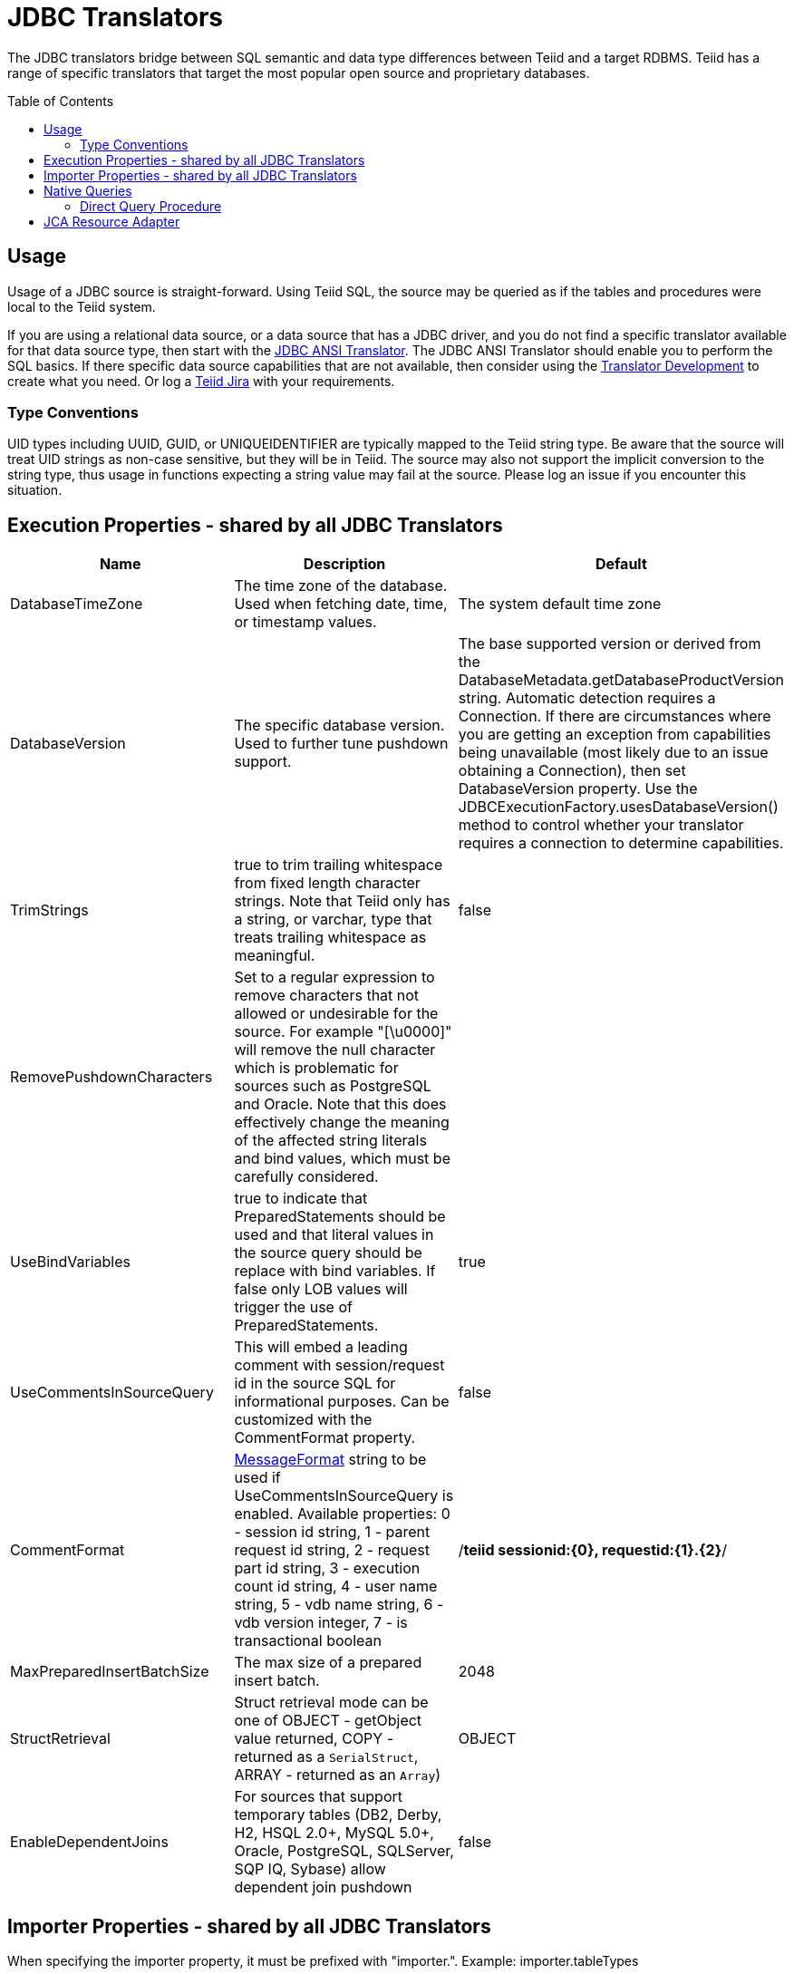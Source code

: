 
= JDBC Translators
:toc: manual
:toc-placement: preamble

The JDBC translators bridge between SQL semantic and data type differences between Teiid and a target RDBMS. Teiid has a range of specific translators that target the most popular open source and proprietary databases.

== Usage

Usage of a JDBC source is straight-forward. Using Teiid SQL, the source may be queried as if the tables and procedures were local to the Teiid system.

If you are using a relational data source, or a data source that has a JDBC driver, and you do not find a specific translator available for that data source type, then start with the link:JDBC_ANSI_Translator.adoc[JDBC ANSI Translator]. The JDBC ANSI Translator should enable you to perform the SQL basics. If there specific data source capabilities that are not available, then consider using the link:../dev/Translator_Development.adoc[Translator Development] to create what you need. Or log a https://jira.jboss.org/jira/browse/Teiid[Teiid Jira] with your requirements.

=== Type Conventions

UID types including UUID, GUID, or UNIQUEIDENTIFIER are typically mapped to the Teiid string type.  Be aware that the source will treat UID strings as non-case sensitive, but they will be in Teiid.  The source may also not support the implicit conversion to the string type, thus usage in functions expecting a string value may fail at the source.  Please log an issue if you encounter this situation.  

== Execution Properties - shared by all JDBC Translators

|===
|Name |Description |Default

|DatabaseTimeZone
|The time zone of the database. Used when fetching date, time, or timestamp values.
|The system default time zone

|DatabaseVersion
|The specific database version. Used to further tune pushdown support.
|The base supported version or derived from the DatabaseMetadata.getDatabaseProductVersion string. Automatic detection requires a Connection. If there are circumstances where you are getting an exception from capabilities being unavailable (most likely due to an issue obtaining a Connection), then set DatabaseVersion property. Use the JDBCExecutionFactory.usesDatabaseVersion() method to control whether your translator requires a connection to determine capabilities.

|TrimStrings
|true to trim trailing whitespace from fixed length character strings. Note that Teiid only has a string, or varchar, type that treats trailing whitespace as meaningful.
|false

|RemovePushdownCharacters
|Set to a regular expression to remove characters that not allowed or undesirable for the source.  For example "[\u0000]" will remove the null character which is problematic for sources such as PostgreSQL and Oracle.  Note that this does effectively change the meaning of the affected string literals and bind values, which must be carefully considered.
|

|UseBindVariables
|true to indicate that PreparedStatements should be used and that literal values in the source query should be replace with bind variables. If false only LOB values will trigger the use of PreparedStatements.
|true

|UseCommentsInSourceQuery
|This will embed a leading comment with session/request id in the source SQL for informational purposes. Can be customized with the CommentFormat property.
|false

|CommentFormat
|http://docs.oracle.com/javase/7/docs/api/java/text/MessageFormat.html[MessageFormat] string to be used if UseCommentsInSourceQuery is enabled. Available properties: 0 - session id string, 1 - parent request id string, 2 - request part id string, 3 - execution count id string, 4 - user name string, 5 - vdb name string, 6 - vdb version integer, 7 - is transactional boolean
|/*teiid sessionid:\{0}, requestid:\{1}.\{2}*/

|MaxPreparedInsertBatchSize
|The max size of a prepared insert batch.
|2048

|StructRetrieval
|Struct retrieval mode can be one of OBJECT - getObject value returned, COPY - returned as a `SerialStruct`, ARRAY - returned as an `Array`)
|OBJECT

|EnableDependentJoins
|For sources that support temporary tables (DB2, Derby, H2, HSQL 2.0+, MySQL 5.0+, Oracle, PostgreSQL, SQLServer, SQP IQ, Sybase) allow dependent join pushdown
|false
|===

== Importer Properties - shared by all JDBC Translators

When specifying the importer property, it must be prefixed with "importer.". Example: importer.tableTypes

|===
|Name |Description |Default

|catalog
|See DatabaseMetaData.getTables [1]
|null

|schemaPattern
|See DatabaseMetaData.getTables [1]
|null

|tableNamePattern
|See DatabaseMetaData.getTables [1]
|null

|procedureNamePattern
|See DatabaseMetaData.getProcedures [1]
|null

|tableTypes
|Comma separated list - without spaces - of imported table types. See DatabaseMetaData.getTables [1]
|null

|excludeTables 
|A case-insensitive regular expression that when matched against a fully qualified table name [2] will exclude it from import.  Applied after table names are retrieved.  Use a negative look-ahead (?!<inclusion pattern>).* to act as an inclusion filter.
|null 

|excludeProcedures 
|A case-insensitive regular expression that when matched against a fully qualified procedure name [2] will exclude it from import.  Applied after procedure names are retrieved.  Use a negative look-ahead (?!<inclusion pattern>).* to act as an inclusion filter.
|null 

|useFullSchemaName
|When false, directs the importer to drop the source catalog/schema from the Teiid object name, so that the Teiid fully qualified name will be in the form of <model name>.<table name> - Note: when false this may lead to objects with duplicate names when importing from multiple schemas, which results in an exception.  This option does not affect the name in source property.
|true

|importKeys
|true to import primary and foreign keys - NOTE foreign keys to tables that are not imported will be ignored
|true

|autoCreateUniqueConstraints
|true to create a unique constraint if one is not found for a foreign keys
|true

|importIndexes
|true to import index/unique key/cardinality information
|false

|importApproximateIndexes
|true to import approximate index information. See DatabaseMetaData.getIndexInfo [1]
|true

|importProcedures
|true to import procedures and procedure columns - Note that it is not always possible to import procedure result set columns due to database limitations. It is also not currently possible to import overloaded procedures.
|false

|importSequences
|true to import sequences.  Note supported only for DB2, Oracle, PostgreSQL, SQL Server, and H2.  A matching sequence will be imported
to a 0-argument Teiid function name_nextval.
|false

|sequenceNamePattern
|like pattern string to use when importing sequences.  Null or % will match all.
|null

|widenUnsignedTypes
|true to convert unsigned types to the next widest type. For example SQL Server reports tinyint as an unsigned type. With this option enabled, tinyint would be imported as a short instead of a byte.
|true

|useIntegralTypes
|true to use integral types rather than decimal when the scale is 0. 
|false

|quoteNameInSource
|false will override the default and direct Teiid to create source queries using unquoted identifiers.
|true

|useProcedureSpecificName
|true will allow the import of overloaded procedures (which will normally result in a duplicate procedure error) by using the unique procedur specific name as the Teiid name. This option will only work with JDBC 4.0 compatible drivers that report specific names.
|false

|useCatalogName
|true will use any non-null/non-empty catalog name as part of the name in source, e.g. "catalog"."schema"."table"."column", and in the Teiid runtime name if useFullSchemaName is also true. false will not use the catalog name in either the name in source or the Teiid runtime name. Should be set to false for sources that do not fully support a catalog concept, but return a non-null catalog name in their metadata - such as HSQL.
|true

|useQualifiedName
|true will use name qualification for both the Teiid name and name in source as dictated by the useCatalogName and useFullSchemaName properties.  Set to false to disable all qualification for both the Teiid name and the name in source, which effectively ignores the useCatalogName and useFullSchemaName properties.  Note: when false this may lead to objects with duplicate names when importing from multiple schemas, which results in an exception.
|true 

|useAnyIndexCardinality
|true will use the maximum cardinality returned from DatabaseMetaData.getIndexInfo. importKeys or importIndexes needs to be enabled for this setting to have an effect. This allows for better stats gathering from sources that don’t support returning a statistical index.
|false

|importStatistics
|true will use database dependent logic to determine the cardinality if none is determined. Not yet supported by all database types - currently only supported by Oracle and MySQL.
|false

|importRowIdAsBinary
|true will import RowId columns as varbinary values.
|false

|importLargeAsLob
|true will import character and binary types larger than the Teiid max as clob or blob respectively.  If you experience memory issues even with the property enabled, you should use the copyLob execution property as well. 
|false
|===

[1] JavaDoc for {{ book.javaVersionUrl }}/docs/api/java/sql/DatabaseMetaData.html[DatabaseMetaData] +
[2] The fully qualified name for exclusion is based upon the settings of the translator and the particulars of the database. All of the applicable name parts used by the translator settings (see useQualifiedName and useCatalogName) including catalog, schema, table will be combined as catalogName.schemaName.tableName with no quoting. For example Oracle does not report a catalog, so the name used with default settings for comparison would be just schemaName.tableName.

WARNING: The default import settings will crawl all available metadata. This import process is time consuming and full metadata import is not needed in most situations. Most commonly you’ll want to limit the import by at least schemaPattern and tableTypes.

Example importer settings to only import tables and views from my-schema. See also link:vdb_guide.adoc[VDB Guide]

[source,xml]
----
<model ...

  <property name="importer.tableTypes" value="TABLE,VIEW"/>
  <property name="importer.schemaPattern" value="my-schema"/>
  ...
</model>
----

== Native Queries

Physical tables, functions, and procedures may optionally have native queries associated with them.  No validation of the native query is performed, it is simply used in a straight-forward manner to generate the source SQL.  For a physical table setting the teiid_rel:native-query extension metadata will execute the native query as an inline view in the source query.  This feature should only be used against sources that support inline views.  The native query is used as is and is not treated as a parameterized string. For example on a physical table y with nameInSource="x" and teiid_rel:native-query="select c from g", the Teiid source query"SELECT c FROM y" would generate the SQL query "SELECT c FROM (select c from g) as x".  Note that the column names in the native query must match the nameInSource of the physical table columns for the resulting SQL to be valid.

For physical procedures you may also set the teiid_rel:native-query extension metadata to a desired query string with the added ability to positionally reference IN parameters - see link:Translators.adoc#_parameterizable_native_queries[Parameterizable Native Queries].  The teiid_rel:non-prepared extension metadata property may be set to false to turn off parameter binding.  Note this option should be used with caution as inbound may allow for SQL injection attacks if not properly validated.  The native query does not need to call a stored procedure.  Any SQL that returns a result set positionally matching the result set expected by the physical stored procedure metadata will work.  For example on a stored procedure x with teiid_rel:native-query="select c from g where c1 = $1 and c2 = `$$1"', the Teiid source query "CALL x(?)" would generate the SQL query "select c from g where c1 = ? and c2 = `$1"'.  Note that ? in this example will be replaced with the actual value bound to parameter 1.

=== Direct Query Procedure

This feature is turned off by default because of the security risk this exposes to execute any command against the source. To enable this feature, link:Translators.adoc#_override_execution_properties[override the execution property] called _SupportsDirectQueryProcedure_ to true.

By default the name of the procedure that executes the queries directly is *native*. link:Translators.adoc#_override_execution_properties[Override the execution property] _DirectQueryProcedureName_ to change it to another name.

The JDBC translator provides a procedure to execute any ad-hoc SQL query directly against the source without Teiid parsing or resolving. Since the metadata of this procedure’s results are not known to Teiid, they are returned as an object array. link:ARRAYTABLE.html[ARRAYTABLE] can be used construct tabular output for consumption by client applications.

[source,sql]
.*Select Example*
----
SELECT x.* FROM (call jdbc_source.native('select * from g1')) w,
 ARRAYTABLE(w.tuple COLUMNS "e1" integer , "e2" string) AS x
----

[source,sql]
.*Insert Example*
----
SELECT x.* FROM (call jdbc_source.native('insert into g1 (e1,e2) values (?, ?)', 112, 'foo')) w,
 ARRAYTABLE(w.tuple COLUMNS "update_count" integer) AS x
----

[source,sql]
.*Update Example*
----
SELECT x.* FROM (call jdbc_source.native('update g1 set e2=? where e1 = ?','blah', 112)) w,
 ARRAYTABLE(w.tuple COLUMNS "update_count" integer) AS x
----

[source,sql]
.*Delete Example*
----
SELECT x.* FROM (call jdbc_source.native('delete from g1 where e1 = ?', 112)) w,
 ARRAYTABLE(w.tuple COLUMNS "update_count" integer) AS x
----

== JCA Resource Adapter

The resource adapter for this translator provided through data source in {{ book.asName }}, See to Admin Guide section link:../client-dev/WildFly_DataSource.adoc[{{ book.asName }} Data Sources] for configuration.

